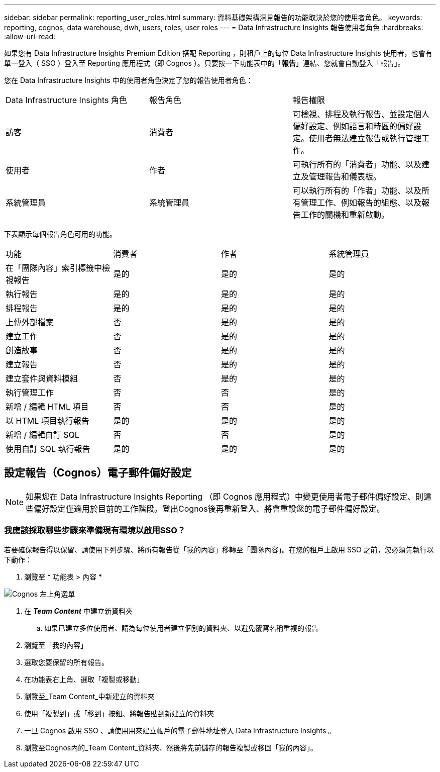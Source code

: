 ---
sidebar: sidebar 
permalink: reporting_user_roles.html 
summary: 資料基礎架構洞見報告的功能取決於您的使用者角色。 
keywords: reporting, cognos, data warehouse, dwh, users, roles, user roles 
---
= Data Infrastructure Insights 報告使用者角色
:hardbreaks:
:allow-uri-read: 


[role="lead"]
如果您有 Data Infrastructure Insights Premium Edition 搭配 Reporting ，則租戶上的每位 Data Infrastructure Insights 使用者，也會有單一登入（ SSO ）登入至 Reporting 應用程式（即 Cognos ）。只要按一下功能表中的「*報告*」連結、您就會自動登入「報告」。

您在 Data Infrastructure Insights 中的使用者角色決定了您的報告使用者角色：

|===


| Data Infrastructure Insights 角色 | 報告角色 | 報告權限 


| 訪客 | 消費者 | 可檢視、排程及執行報告、並設定個人偏好設定、例如語言和時區的偏好設定。使用者無法建立報告或執行管理工作。 


| 使用者 | 作者 | 可執行所有的「消費者」功能、以及建立及管理報告和儀表板。 


| 系統管理員 | 系統管理員 | 可以執行所有的「作者」功能、以及所有管理工作、例如報告的組態、以及報告工作的關機和重新啟動。 
|===
下表顯示每個報告角色可用的功能。

|===


| 功能 | 消費者 | 作者 | 系統管理員 


| 在「團隊內容」索引標籤中檢視報告 | 是的 | 是的 | 是的 


| 執行報告 | 是的 | 是的 | 是的 


| 排程報告 | 是的 | 是的 | 是的 


| 上傳外部檔案 | 否 | 是的 | 是的 


| 建立工作 | 否 | 是的 | 是的 


| 創造故事 | 否 | 是的 | 是的 


| 建立報告 | 否 | 是的 | 是的 


| 建立套件與資料模組 | 否 | 是的 | 是的 


| 執行管理工作 | 否 | 否 | 是的 


| 新增 / 編輯 HTML 項目 | 否 | 否 | 是的 


| 以 HTML 項目執行報告 | 是的 | 是的 | 是的 


| 新增 / 編輯自訂 SQL | 否 | 否 | 是的 


| 使用自訂 SQL 執行報告 | 是的 | 是的 | 是的 
|===


== 設定報告（Cognos）電子郵件偏好設定


NOTE: 如果您在 Data Infrastructure Insights Reporting （即 Cognos 應用程式）中變更使用者電子郵件偏好設定、則這些偏好設定僅適用於目前的工作階段。登出Cognos後再重新登入、將會重設您的電子郵件偏好設定。



=== 我應該採取哪些步驟來準備現有環境以啟用SSO？

若要確保報告得以保留、請使用下列步驟、將所有報告從「我的內容」移轉至「團隊內容」。在您的租戶上啟用 SSO 之前，您必須先執行以下動作：

. 瀏覽至 * 功能表 > 內容 *


image:Reporting_Menu.png["Cognos 左上角選單"]

. 在 *_Team Content_* 中建立新資料夾
+
.. 如果已建立多位使用者、請為每位使用者建立個別的資料夾、以避免覆寫名稱重複的報告


. 瀏覽至「我的內容」
. 選取您要保留的所有報告。
. 在功能表右上角、選取「複製或移動」
. 瀏覽至_Team Content_中新建立的資料夾
. 使用「複製到」或「移到」按鈕、將報告貼到新建立的資料夾
. 一旦 Cognos 啟用 SSO 、請使用用來建立帳戶的電子郵件地址登入 Data Infrastructure Insights 。
. 瀏覽至Cognos內的_Team Content_資料夾、然後將先前儲存的報告複製或移回「我的內容」。

